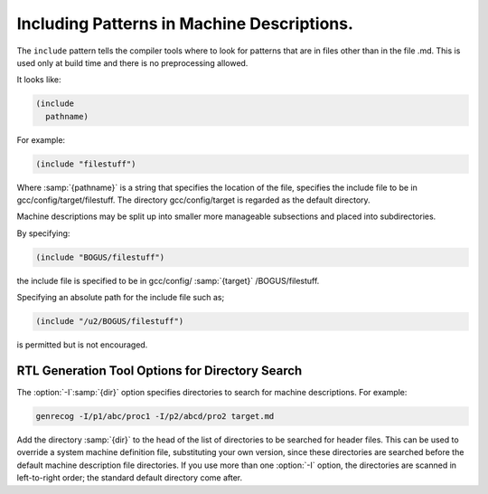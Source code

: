 .. _including-patterns:

Including Patterns in Machine Descriptions.
*******************************************

.. index:: insn includes

.. index:: include

The ``include`` pattern tells the compiler tools where to
look for patterns that are in files other than in the file
.md.  This is used only at build time and there is no preprocessing allowed.

It looks like:

.. code-block:: c++

  (include
    pathname)

For example:

.. code-block:: c++

  (include "filestuff")

Where :samp:`{pathname}` is a string that specifies the location of the file,
specifies the include file to be in gcc/config/target/filestuff.  The
directory gcc/config/target is regarded as the default directory.

Machine descriptions may be split up into smaller more manageable subsections
and placed into subdirectories.

By specifying:

.. code-block:: c++

  (include "BOGUS/filestuff")

the include file is specified to be in gcc/config/ :samp:`{target}` /BOGUS/filestuff.

Specifying an absolute path for the include file such as;

.. code-block:: c++

  (include "/u2/BOGUS/filestuff")

is permitted but is not encouraged.

RTL Generation Tool Options for Directory Search
^^^^^^^^^^^^^^^^^^^^^^^^^^^^^^^^^^^^^^^^^^^^^^^^

.. index:: directory options .md

.. index:: options, directory search

.. index:: search options

The :option:`-I`:samp:`{dir}` option specifies directories to search for machine descriptions.
For example:

.. code-block:: c++

  genrecog -I/p1/abc/proc1 -I/p2/abcd/pro2 target.md

Add the directory :samp:`{dir}` to the head of the list of directories to be
searched for header files.  This can be used to override a system machine definition
file, substituting your own version, since these directories are
searched before the default machine description file directories.  If you use more than
one :option:`-I` option, the directories are scanned in left-to-right
order; the standard default directory come after.

